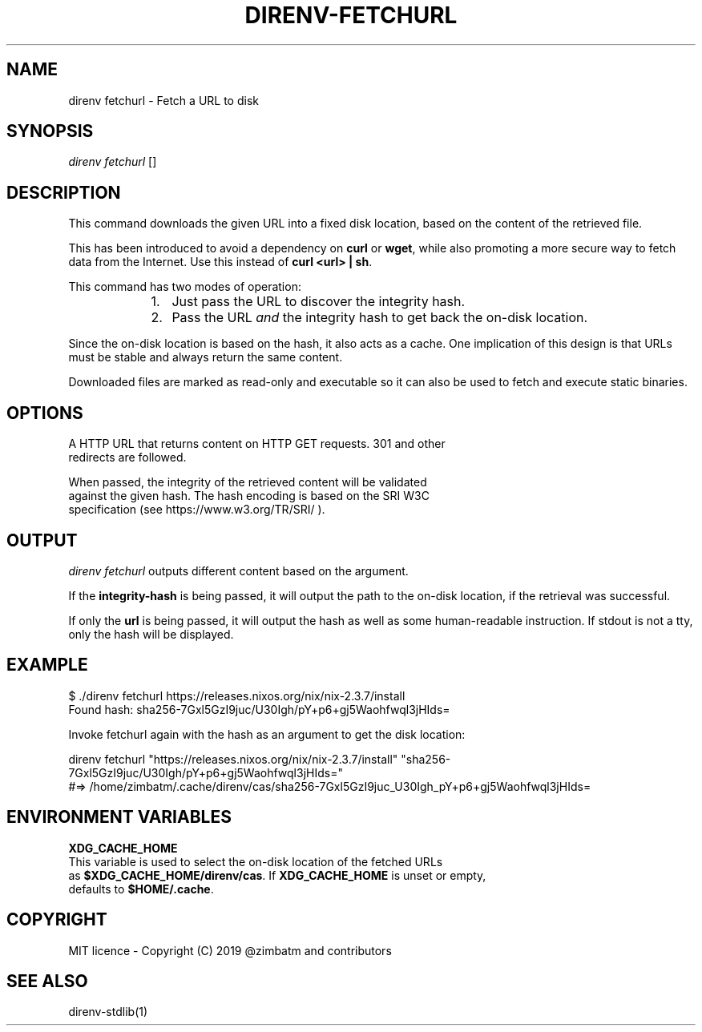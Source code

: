 .nh
.TH DIRENV-FETCHURL 1 "2019" direnv "User Manuals"
.SH NAME
.PP
direnv fetchurl - Fetch a URL to disk

.SH SYNOPSIS
.PP
\fIdirenv fetchurl\fP  []

.SH DESCRIPTION
.PP
This command downloads the given URL into a fixed disk location, based on the
content of the retrieved file.

.PP
This has been introduced to avoid a dependency on \fBcurl\fR or \fBwget\fR, while also
promoting a more secure way to fetch data from the Internet. Use this instead
of \fBcurl <url> | sh\fR\&.

.PP
This command has two modes of operation:

.RS
.IP "  1." 5
Just pass the URL to discover the integrity hash.
.IP "  2." 5
Pass the URL \fIand\fP the integrity hash to get back the on-disk location.

.RE

.PP
Since the on-disk location is based on the hash, it also acts as a cache. One
implication of this design is that URLs must be stable and always return the
same content.

.PP
Downloaded files are marked as read-only and executable so it can also be used
to fetch and execute static binaries.

.SH OPTIONS
.PP

    A HTTP URL that returns content on HTTP GET requests. 301 and other
    redirects are followed.

.PP

    When passed, the integrity of the retrieved content will be validated
    against the given hash. The hash encoding is based on the SRI W3C
    specification (see https://www.w3.org/TR/SRI/ ).

.SH OUTPUT
.PP
\fIdirenv fetchurl\fP outputs different content based on the argument.

.PP
If the \fBintegrity-hash\fR is being passed, it will output the path to the
on-disk location, if the retrieval was successful.

.PP
If only the \fBurl\fR is being passed, it will output the hash as well as some
human-readable instruction. If stdout is not a tty, only the hash will be
displayed.

.SH EXAMPLE
.EX
$ ./direnv fetchurl https://releases.nixos.org/nix/nix-2.3.7/install
Found hash: sha256-7Gxl5GzI9juc/U30Igh/pY+p6+gj5Waohfwql3jHIds=

Invoke fetchurl again with the hash as an argument to get the disk location:

  direnv fetchurl "https://releases.nixos.org/nix/nix-2.3.7/install" "sha256-7Gxl5GzI9juc/U30Igh/pY+p6+gj5Waohfwql3jHIds="
  #=> /home/zimbatm/.cache/direnv/cas/sha256-7Gxl5GzI9juc_U30Igh_pY+p6+gj5Waohfwql3jHIds=

.EE

.SH ENVIRONMENT VARIABLES
.PP
\fBXDG_CACHE_HOME\fP
    This variable is used to select the on-disk location of the fetched URLs
    as \fB$XDG_CACHE_HOME/direnv/cas\fR\&. If \fBXDG_CACHE_HOME\fP is unset or empty,
    defaults to \fB$HOME/.cache\fR\&.

.SH COPYRIGHT
.PP
MIT licence - Copyright (C) 2019 @zimbatm and contributors

.SH SEE ALSO
.PP
direnv-stdlib(1)
